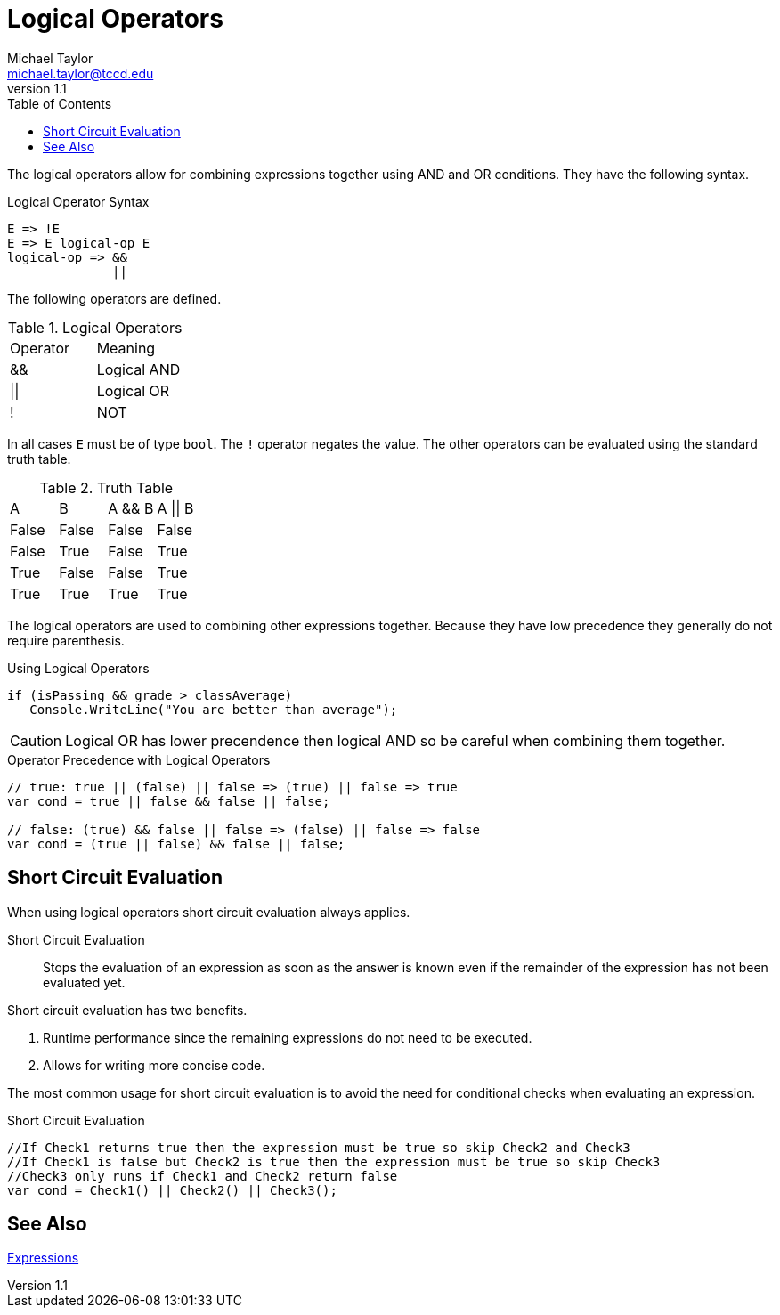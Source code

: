 = Logical Operators
Michael Taylor <michael.taylor@tccd.edu>
v1.1
:toc:

The logical operators allow for combining expressions together using AND and OR conditions. They have the following syntax.

.Logical Operator Syntax
----
E => !E
E => E logical-op E
logical-op => &&
              ||
----

The following operators are defined.

.Logical Operators
|===
| Operator | Meaning
| && | Logical AND
| \|\| | Logical OR
| ! | NOT
|===

In all cases `E` must be of type `bool`. The `!` operator negates the value. The other operators can be evaluated using the standard truth table.

.Truth Table
|===
| A | B | A && B | A \|\| B 
| False | False | False | False 
| False | True | False | True
| True | False | False | True
| True | True | True | True
|===

The logical operators are used to combining other expressions together. Because they have low precedence they generally do not require parenthesis.

.Using Logical Operators
[source,csharp]
----
if (isPassing && grade > classAverage)
   Console.WriteLine("You are better than average");
----

CAUTION: Logical OR has lower precendence then logical AND so be careful when combining them together.

.Operator Precedence with Logical Operators
[source,csharp]
----
// true: true || (false) || false => (true) || false => true
var cond = true || false && false || false;

// false: (true) && false || false => (false) || false => false
var cond = (true || false) && false || false;
----

== Short Circuit Evaluation

When using logical operators short circuit evaluation always applies.

Short Circuit Evaluation::
   Stops the evaluation of an expression as soon as the answer is known even if the remainder of the expression has not been evaluated yet.

Short circuit evaluation has two benefits.

. Runtime performance since the remaining expressions do not need to be executed.
. Allows for writing more concise code.

The most common usage for short circuit evaluation is to avoid the need for conditional checks when evaluating an expression.

.Short Circuit Evaluation
[source,csharp]
----
//If Check1 returns true then the expression must be true so skip Check2 and Check3
//If Check1 is false but Check2 is true then the expression must be true so skip Check3
//Check3 only runs if Check1 and Check2 return false
var cond = Check1() || Check2() || Check3();
----

== See Also

link:expressions.adoc[Expressions] +